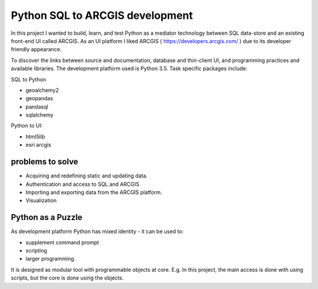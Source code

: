 Python SQL to ARCGIS development
================================

In this project I wanted to build, learn, and test Python as a mediator technology between SQL data-store and an existing front-end UI called ARCGIS. 
As an UI platform I liked ARCGIS ( https://developers.arcgis.com/ ) due to its developer friendly appearance.

To discover the links between source and documentation, database and thin-client UI, and programming practices and available libraries.
The development platform used is Python 3.5.
Task specific packages include:

SQL to Python

- geoalchemy2 
- geopandas   
- pandasql   
- sqlalchemy  

Python to UI:

- html5lib				
- esri arcgis			

problems to solve
-----------------
- Acquiring and redefining static and updating data.
- Authentication and access to SQL and ARCGIS 
- Importing and exporting data from the ARCGIS platform. 
- Visualization 

Python as a Puzzle
------------------
As development platform Python has mixed identity - it can be used to: 

- supplement command prompt 
- scripting
- larger programming.
 
It is designed as modular tool with programmable objects at core.
E.g. In this project, the main access is done with using scripts, but the core is done using the objects. 
